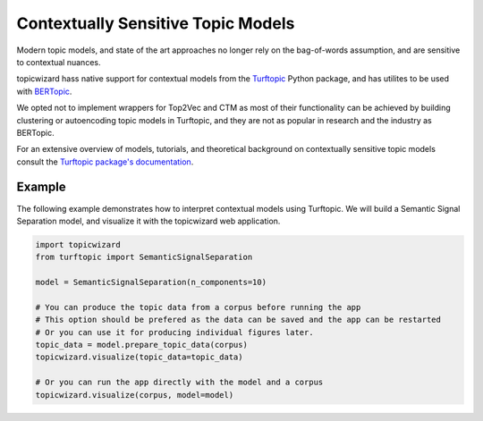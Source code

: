 .. _usage contextual:

Contextually Sensitive Topic Models
===================================

Modern topic models, and state of the art approaches no longer rely on the bag-of-words assumption,
and are sensitive to contextual nuances.

topicwizard hass native support for contextual models from the `Turftopic <https://github.com/x-tabdeveloping/turftopic>`_ Python package, and has utilites to be used with `BERTopic <https://github.com/MaartenGr/BERTopic>`_.

We opted not to implement wrappers for Top2Vec and CTM as most of their functionality can be achieved by building clustering or autoencoding topic models in Turftopic,
and they are not as popular in research and the industry as BERTopic.

For an extensive overview of models, tutorials, and theoretical background on contextually sensitive topic models consult the `Turftopic package's documentation <https://x-tabdeveloping.github.io/turftopic/model_overview/>`_.

Example
----------
The following example demonstrates how to interpret contextual models using Turftopic.
We will build a Semantic Signal Separation model, and visualize it with the topicwizard web application.

.. code-block:: python

    import topicwizard
    from turftopic import SemanticSignalSeparation

    model = SemanticSignalSeparation(n_components=10)

    # You can produce the topic data from a corpus before running the app
    # This option should be prefered as the data can be saved and the app can be restarted
    # Or you can use it for producing individual figures later.
    topic_data = model.prepare_topic_data(corpus)
    topicwizard.visualize(topic_data=topic_data)

    # Or you can run the app directly with the model and a corpus
    topicwizard.visualize(corpus, model=model)
